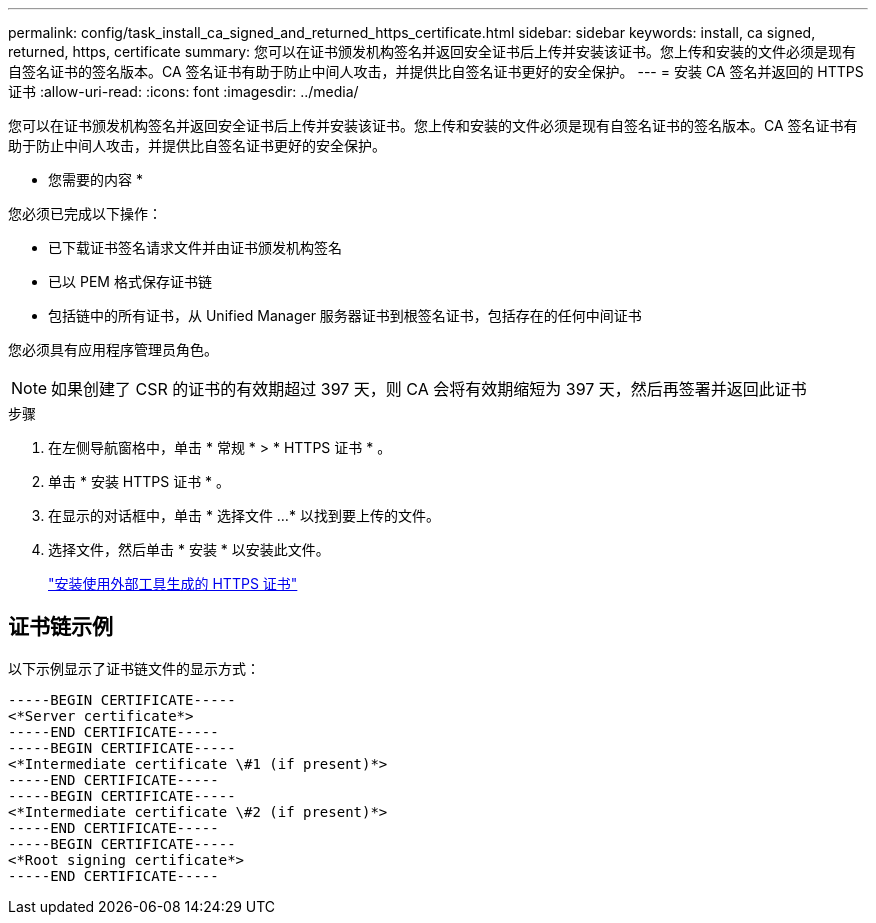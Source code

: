 ---
permalink: config/task_install_ca_signed_and_returned_https_certificate.html 
sidebar: sidebar 
keywords: install, ca signed, returned, https, certificate 
summary: 您可以在证书颁发机构签名并返回安全证书后上传并安装该证书。您上传和安装的文件必须是现有自签名证书的签名版本。CA 签名证书有助于防止中间人攻击，并提供比自签名证书更好的安全保护。 
---
= 安装 CA 签名并返回的 HTTPS 证书
:allow-uri-read: 
:icons: font
:imagesdir: ../media/


[role="lead"]
您可以在证书颁发机构签名并返回安全证书后上传并安装该证书。您上传和安装的文件必须是现有自签名证书的签名版本。CA 签名证书有助于防止中间人攻击，并提供比自签名证书更好的安全保护。

* 您需要的内容 *

您必须已完成以下操作：

* 已下载证书签名请求文件并由证书颁发机构签名
* 已以 PEM 格式保存证书链
* 包括链中的所有证书，从 Unified Manager 服务器证书到根签名证书，包括存在的任何中间证书


您必须具有应用程序管理员角色。

[NOTE]
====
如果创建了 CSR 的证书的有效期超过 397 天，则 CA 会将有效期缩短为 397 天，然后再签署并返回此证书

====
.步骤
. 在左侧导航窗格中，单击 * 常规 * > * HTTPS 证书 * 。
. 单击 * 安装 HTTPS 证书 * 。
. 在显示的对话框中，单击 * 选择文件 ...* 以找到要上传的文件。
. 选择文件，然后单击 * 安装 * 以安装此文件。
+
link:concept_install_https_certificate_generated_using_external_tools.html["安装使用外部工具生成的 HTTPS 证书"]





== 证书链示例

以下示例显示了证书链文件的显示方式：

[listing]
----
-----BEGIN CERTIFICATE-----
<*Server certificate*>
-----END CERTIFICATE-----
-----BEGIN CERTIFICATE-----
<*Intermediate certificate \#1 (if present)*>
-----END CERTIFICATE-----
-----BEGIN CERTIFICATE-----
<*Intermediate certificate \#2 (if present)*>
-----END CERTIFICATE-----
-----BEGIN CERTIFICATE-----
<*Root signing certificate*>
-----END CERTIFICATE-----
----
